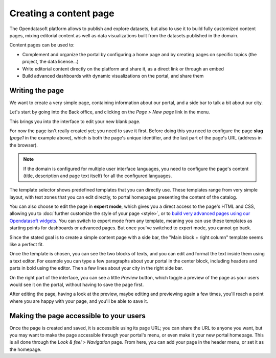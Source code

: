 Creating a content page
=======================

The Opendatasoft platform allows to publish and explore datasets, but also to use it to build fully customized content pages, mixing editorial content as well as data visualizations built from the datasets published in the domain.

Content pages can be used to:

* Complement and organize the portal by configuring a home page and by creating pages on specific topics (the project, the data license...)
* Write editorial content directly on the platform and share it, as a direct link or through an embed
* Build advanced dashboards with dynamic visualizations on the portal, and share them

Writing the page
----------------

We want to create a very simple page, containing information about our portal, and a side bar to talk a bit about our city.

Let's start by going into the Back office, and clicking on the *Page > New page* link in the menu.

.. image:: images/page_list.png

This brings you into the interface to edit your new blank page.

.. image:: images/page_edit.png

For now the page isn't really created yet; you need to save it first. Before doing this you need to configure
the page **slug** (*page1* in the example above), which is both the page's unique identifier, and the last part of the page's URL
(address in the browser).

.. admonition:: Note
   :class: note

   If the domain is configured for multiple user interface languages, you need to configure the page's content (title, description and page text itself) for all the configured languages.

The template selector shows predefined templates that you can directly use. These templates range from very simple layout, with text zones that you can
edit directly, to portal homepages presenting the content of the catalog.

You can also choose to edit the page in **expert mode**,
which gives you a direct access to the page's HTML and CSS, allowing you to :doc:`further customize the style of your page <style>`, or to `build very advanced pages using our Opendatasoft widgets <https://help.opendatasoft.com/tutorials/en/tutorials.html>`_.
You can switch to expert mode from any template, meaning you can use these templates as starting points for dashboards or advanced pages.
But once you've switched to expert mode, you cannot go back.

.. image:: images/page_edit-expert.png

Since the stated goal is to create a simple content page with a side bar, the "Main block + right column" template seems like a perfect fit.

Once the template is chosen, you can see the two blocks of texts, and you can edit and format the text inside them using a text editor.
For example you can type a few paragraphs about your portal in the center block, including headers and parts in bold using the editor.
Then a few lines about your city in the right side bar.

On the right part of the interface, you can see a little *Preview* button, which toggle a preview of the page as your users would see it
on the portal, without having to save the page first.

After editing the page, having a look at the preview, maybe editing and previewing again a few times, you'll reach a point where you are happy
with your page, and you'll be able to save it.

Making the page accessible to your users
----------------------------------------

Once the page is created and saved, it is accessible using its page URL; you can share the URL to anyone you want, but you may want
to make the page accessible through your portal's menu, or even make it your new portal homepage. This is all done through
the *Look & feel > Navigation* page.
From here, you can add your page in the header menu, or set it as the homepage.
